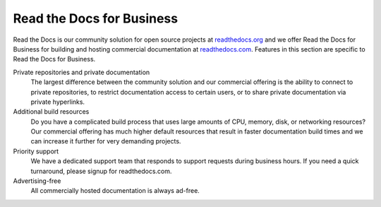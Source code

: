 Read the Docs for Business
--------------------------

Read the Docs is our community solution for open source projects at `readthedocs.org`_
and we offer Read the Docs for Business
for building and hosting commercial documentation at `readthedocs.com`_.
Features in this section are specific to Read the Docs for Business.

Private repositories and private documentation
    The largest difference between the community solution and our commercial offering
    is the ability to connect to private repositories,
    to restrict documentation access to certain users,
    or to share private documentation via private hyperlinks.

Additional build resources
    Do you have a complicated build process that uses large amounts
    of CPU, memory, disk, or networking resources?
    Our commercial offering has much higher default resources
    that result in faster documentation build times
    and we can increase it further for very demanding projects.

Priority support
    We have a dedicated support team that responds to support requests during business hours.
    If you need a quick turnaround, please signup for readthedocs.com.

Advertising-free
    All commercially hosted documentation is always ad-free.

.. _readthedocs.org: https://readthedocs.org
.. _readthedocs.com: https://readthedocs.com
